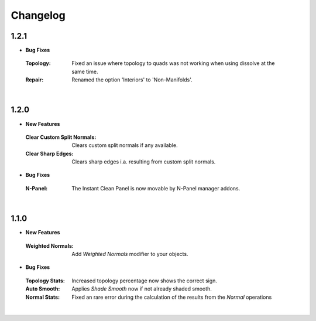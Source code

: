 Changelog
#########

1.2.1
*****

* **Bug Fixes**
 :Topology: Fixed an issue where topology to quads was not working when using dissolve at the same time.
 :Repair: Renamed the option 'Interiors' to 'Non-Manifolds'.
|

1.2.0
*****

* **New Features**
 :Clear Custom Split Normals: Clears custom split normals if any available.
 :Clear Sharp Edges: Clears sharp edges i.a. resulting from custom split normals.

* **Bug Fixes**
 :N-Panel: The Instant Clean Panel is now movable by N-Panel manager addons.
|

1.1.0
*****

* **New Features**
 :Weighted Normals: Add *Weighted Normals* modifier to your objects.

* **Bug Fixes**
 :Topology Stats: Increased topology percentage now shows the correct sign.
 :Auto Smooth: Applies *Shade Smooth* now if not already shaded smooth.
 :Normal Stats: Fixed an rare error during the calculation of the results from the *Normal* operations
|
